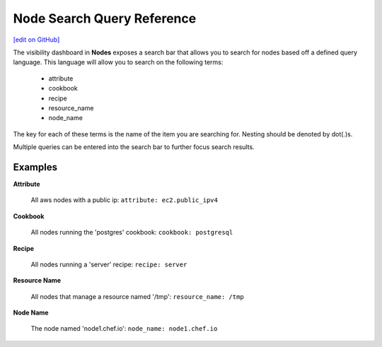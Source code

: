 =====================================================
Node Search Query Reference
=====================================================
`[edit on GitHub] <https://github.com/chef/chef-web-docs/blob/master/chef_master/source/search_query_chef_automate.rst>`__

.. tag chef_automate_mark

.. image:: ../../images/chef_automate_full.png
   :width: 40px
   :height: 17px

.. end_tag

The visibility dashboard in **Nodes** exposes a search bar that allows you to search for nodes based off a
defined query language. This language will allow you to search on the following terms:

  * attribute
  * cookbook
  * recipe
  * resource_name
  * node_name

The key for each of these terms is the name of the item you are searching
for. Nesting should be denoted by dot(.)s.

Multiple queries can be entered into the search bar to further focus search
results.

Examples
================================

**Attribute**

   All aws nodes with a public ip: ``attribute: ec2.public_ipv4``

**Cookbook**

   All nodes running the 'postgres' cookbook: ``cookbook: postgresql``

**Recipe**

   All nodes running a 'server' recipe: ``recipe: server``

**Resource Name**

   All nodes that manage a resource named '/tmp': ``resource_name: /tmp``

**Node Name**

   The node named 'node1.chef.io': ``node_name: node1.chef.io``
